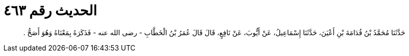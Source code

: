 
= الحديث رقم ٤٦٣

[quote.hadith]
حَدَّثَنَا مُحَمَّدُ بْنُ قُدَامَةَ بْنِ أَعْيَنَ، حَدَّثَنَا إِسْمَاعِيلُ، عَنْ أَيُّوبَ، عَنْ نَافِعٍ، قَالَ قَالَ عُمَرُ بْنُ الْخَطَّابِ - رضى الله عنه - فَذَكَرَهُ بِمَعْنَاهُ وَهُوَ أَصَحُّ ‏.‏